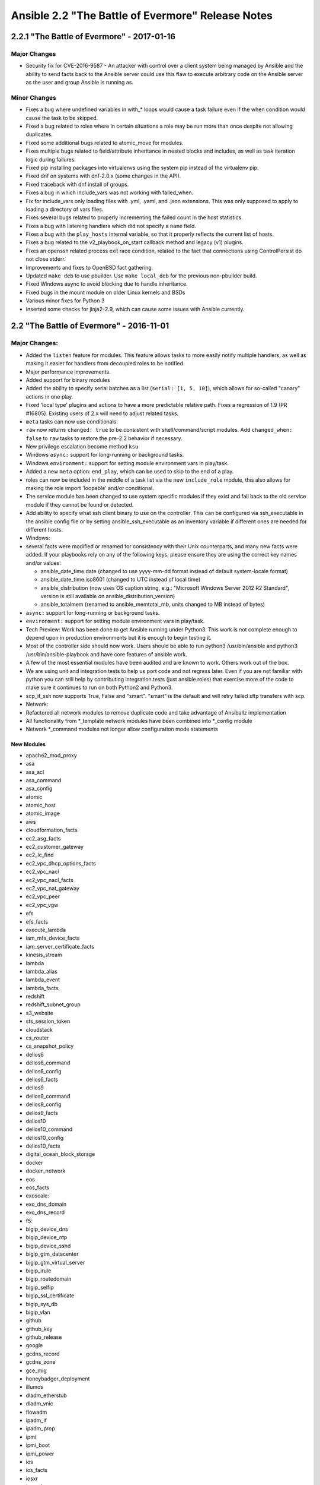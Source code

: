 ==================================================
Ansible 2.2 "The Battle of Evermore" Release Notes
==================================================

2.2.1 "The Battle of Evermore" - 2017-01-16
-------------------------------------------

Major Changes
~~~~~~~~~~~~~

-  Security fix for CVE-2016-9587 - An attacker with control over a
   client system being managed by Ansible and the ability to send facts
   back to the Ansible server could use this flaw to execute arbitrary
   code on the Ansible server as the user and group Ansible is running
   as.

Minor Changes
~~~~~~~~~~~~~

-  Fixes a bug where undefined variables in with\_\* loops would cause a
   task failure even if the when condition would cause the task to be
   skipped.
-  Fixed a bug related to roles where in certain situations a role may
   be run more than once despite not allowing duplicates.
-  Fixed some additional bugs related to atomic\_move for modules.
-  Fixes multiple bugs related to field/attribute inheritance in nested
   blocks and includes, as well as task iteration logic during failures.
-  Fixed pip installing packages into virtualenvs using the system pip
   instead of the virtualenv pip.
-  Fixed dnf on systems with dnf-2.0.x (some changes in the API).
-  Fixed traceback with dnf install of groups.
-  Fixes a bug in which include\_vars was not working with failed\_when.
-  Fix for include\_vars only loading files with .yml, .yaml, and .json
   extensions. This was only supposed to apply to loading a directory of
   vars files.
-  Fixes several bugs related to properly incrementing the failed count
   in the host statistics.
-  Fixes a bug with listening handlers which did not specify a ``name``
   field.
-  Fixes a bug with the ``play_hosts`` internal variable, so that it
   properly reflects the current list of hosts.
-  Fixes a bug related to the v2\_playbook\_on\_start callback method
   and legacy (v1) plugins.
-  Fixes an openssh related process exit race condition, related to the
   fact that connections using ControlPersist do not close stderr.
-  Improvements and fixes to OpenBSD fact gathering.
-  Updated ``make deb`` to use pbuilder. Use ``make local_deb`` for the
   previous non-pbuilder build.
-  Fixed Windows async to avoid blocking due to handle inheritance.
-  Fixed bugs in the mount module on older Linux kernels and BSDs
-  Various minor fixes for Python 3
-  Inserted some checks for jinja2-2.9, which can cause some issues with
   Ansible currently.

2.2 "The Battle of Evermore" - 2016-11-01
-----------------------------------------

Major Changes:
~~~~~~~~~~~~~~

-  Added the ``listen`` feature for modules. This feature allows tasks
   to more easily notify multiple handlers, as well as making it easier
   for handlers from decoupled roles to be notified.
-  Major performance improvements.
-  Added support for binary modules
-  Added the ability to specify serial batches as a list
   (``serial: [1, 5, 10]``), which allows for so-called "canary" actions
   in one play.
-  Fixed 'local type' plugins and actions to have a more predictable
   relative path. Fixes a regression of 1.9 (PR #16805). Existing users
   of 2.x will need to adjust related tasks.
-  ``meta`` tasks can now use conditionals.
-  ``raw`` now returns ``changed: true`` to be consistent with
   shell/command/script modules. Add ``changed_when: false`` to ``raw``
   tasks to restore the pre-2.2 behavior if necessary.
-  New privilege escalation become method ``ksu``
-  Windows ``async:`` support for long-running or background tasks.
-  Windows ``environment:`` support for setting module environment vars
   in play/task.
-  Added a new ``meta`` option: ``end_play``, which can be used to skip
   to the end of a play.
-  roles can now be included in the middle of a task list via the new
   ``include_role`` module, this also allows for making the role import
   'loopable' and/or conditional.
-  The service module has been changed to use system specific modules if
   they exist and fall back to the old service module if they cannot be
   found or detected.
-  Add ability to specify what ssh client binary to use on the
   controller. This can be configured via ssh\_executable in the ansible
   config file or by setting ansible\_ssh\_executable as an inventory
   variable if different ones are needed for different hosts.
-  Windows:
-  several facts were modified or renamed for consistency with their
   Unix counterparts, and many new facts were added. If your playbooks
   rely on any of the following keys, please ensure they are using the
   correct key names and/or values:

   -  ansible\_date\_time.date (changed to use yyyy-mm-dd format instead
      of default system-locale format)
   -  ansible\_date\_time.iso8601 (changed to UTC instead of local time)
   -  ansible\_distribution (now uses OS caption string, e.g.:
      "Microsoft Windows Server 2012 R2 Standard", version is still
      available on ansible\_distribution\_version)
   -  ansible\_totalmem (renamed to ansible\_memtotal\_mb, units changed
      to MB instead of bytes)

-  ``async:`` support for long-running or background tasks.
-  ``environment:`` support for setting module environment vars in
   play/task.
-  Tech Preview: Work has been done to get Ansible running under
   Python3. This work is not complete enough to depend upon in
   production environments but it is enough to begin testing it.
-  Most of the controller side should now work. Users should be able to
   run python3 /usr/bin/ansible and python3 /usr/bin/ansible-playbook
   and have core features of ansible work.
-  A few of the most essential modules have been audited and are known
   to work. Others work out of the box.
-  We are using unit and integration tests to help us port code and not
   regress later. Even if you are not familiar with python you can still
   help by contributing integration tests (just ansible roles) that
   exercise more of the code to make sure it continues to run on both
   Python2 and Python3.
-  scp\_if\_ssh now supports True, False and "smart". "smart" is the
   default and will retry failed sftp transfers with scp.
-  Network:
-  Refactored all network modules to remove duplicate code and take
   advantage of Ansiballz implementation
-  All functionality from \*\_template network modules have been
   combined into \*\_config module
-  Network \*\_command modules not longer allow configuration mode
   statements

New Modules
^^^^^^^^^^^

-  apache2\_mod\_proxy
-  asa
-  asa\_acl
-  asa\_command
-  asa\_config
-  atomic
-  atomic\_host
-  atomic\_image
-  aws
-  cloudformation\_facts
-  ec2\_asg\_facts
-  ec2\_customer\_gateway
-  ec2\_lc\_find
-  ec2\_vpc\_dhcp\_options\_facts
-  ec2\_vpc\_nacl
-  ec2\_vpc\_nacl\_facts
-  ec2\_vpc\_nat\_gateway
-  ec2\_vpc\_peer
-  ec2\_vpc\_vgw
-  efs
-  efs\_facts
-  execute\_lambda
-  iam\_mfa\_device\_facts
-  iam\_server\_certificate\_facts
-  kinesis\_stream
-  lambda
-  lambda\_alias
-  lambda\_event
-  lambda\_facts
-  redshift
-  redshift\_subnet\_group
-  s3\_website
-  sts\_session\_token
-  cloudstack
-  cs\_router
-  cs\_snapshot\_policy
-  dellos6
-  dellos6\_command
-  dellos6\_config
-  dellos6\_facts
-  dellos9
-  dellos9\_command
-  dellos9\_config
-  dellos9\_facts
-  dellos10
-  dellos10\_command
-  dellos10\_config
-  dellos10\_facts
-  digital\_ocean\_block\_storage
-  docker
-  docker\_network
-  eos
-  eos\_facts
-  exoscale:
-  exo\_dns\_domain
-  exo\_dns\_record
-  f5:
-  bigip\_device\_dns
-  bigip\_device\_ntp
-  bigip\_device\_sshd
-  bigip\_gtm\_datacenter
-  bigip\_gtm\_virtual\_server
-  bigip\_irule
-  bigip\_routedomain
-  bigip\_selfip
-  bigip\_ssl\_certificate
-  bigip\_sys\_db
-  bigip\_vlan
-  github
-  github\_key
-  github\_release
-  google
-  gcdns\_record
-  gcdns\_zone
-  gce\_mig
-  honeybadger\_deployment
-  illumos
-  dladm\_etherstub
-  dladm\_vnic
-  flowadm
-  ipadm\_if
-  ipadm\_prop
-  ipmi
-  ipmi\_boot
-  ipmi\_power
-  ios
-  ios\_facts
-  iosxr
-  iosxr\_facts
-  include\_role
-  jenkins
-  jenkins\_job
-  jenkins\_plugin
-  kibana\_plugin
-  letsencrypt
-  logicmonitor
-  logicmonitor\_facts
-  lxd
-  lxd\_profile
-  lxd\_container
-  netapp
-  netapp\_e\_amg
-  netapp\_e\_amg\_role
-  netapp\_e\_amg\_sync
-  netapp\_e\_auth
-  netapp\_e\_facts
-  netapp\_e\_flashcache
-  netapp\_e\_hostgroup
-  netapp\_e\_host
-  netapp\_e\_lun\_mapping
-  netapp\_e\_snapshot\_group
-  netapp\_e\_snapshot\_images
-  netapp\_e\_snapshot\_volume
-  netapp\_e\_storage\_system
-  netapp\_e\_storagepool
-  netapp\_e\_volume
-  netapp\_e\_volume\_copy
-  netconf\_config
-  netvisor
-  pn\_cluster
-  pn\_ospfarea
-  pn\_ospf
-  pn\_show
-  pn\_trunk
-  pn\_vlag
-  pn\_vlan
-  pn\_vrouterbgp
-  pn\_vrouterif
-  pn\_vrouterlbif
-  pn\_vrouter
-  nxos
-  nxos\_aaa\_server\_host
-  nxos\_aaa\_server
-  nxos\_acl\_interface
-  nxos\_acl
-  nxos\_bgp\_af
-  nxos\_bgp\_neighbor\_af
-  nxos\_bgp\_neighbor
-  nxos\_bgp
-  nxos\_evpn\_global
-  nxos\_evpn\_vni
-  nxos\_file\_copy
-  nxos\_gir\_profile\_management
-  nxos\_gir
-  nxos\_hsrp
-  nxos\_igmp\_interface
-  nxos\_igmp
-  nxos\_igmp\_snooping
-  nxos\_install\_os
-  nxos\_interface\_ospf
-  nxos\_mtu
-  nxos\_ntp\_auth
-  nxos\_ntp\_options
-  nxos\_ntp
-  nxos\_ospf
-  nxos\_ospf\_vrf
-  nxos\_overlay\_global
-  nxos\_pim\_interface
-  nxos\_pim
-  nxos\_pim\_rp\_address
-  nxos\_portchannel
-  nxos\_rollback
-  nxos\_smu
-  nxos\_snapshot
-  nxos\_snmp\_community
-  nxos\_snmp\_contact
-  nxos\_snmp\_host
-  nxos\_snmp\_location
-  nxos\_snmp\_traps
-  nxos\_snmp\_user
-  nxos\_static\_route
-  nxos\_udld\_interface
-  nxos\_udld
-  nxos\_vpc\_interface
-  nxos\_vpc
-  nxos\_vrf\_af
-  nxos\_vtp\_domain
-  nxos\_vtp\_password
-  nxos\_vtp\_version
-  nxos\_vxlan\_vtep
-  nxos\_vxlan\_vtep\_vni
-  mssql\_db
-  ovh\_ip\_loadbalancing\_backend
-  opendj\_backendprop
-  openstack
-  os\_keystone\_service
-  os\_recordset
-  os\_server\_group
-  os\_stack
-  os\_zone
-  ovirt
-  ovirt\_auth
-  ovirt\_disks
-  ovirt\_vms
-  rhevm
-  rocketchat
-  sefcontext
-  sensu\_subscription
-  smartos
-  smartos\_image\_facts
-  sros
-  sros\_command
-  sros\_config
-  sros\_rollback
-  statusio\_maintenance
-  systemd
-  telegram
-  univention
-  udm\_dns\_record
-  udm\_dns\_zone
-  udm\_group
-  udm\_share
-  udm\_user
-  vmware
-  vmware\_guest
-  vmware\_local\_user\_manager
-  vmware\_vmotion
-  vyos
-  vyos\_command
-  vyos\_config
-  vyos\_facts
-  wakeonlan
-  windows
-  win\_command
-  win\_robocopy
-  win\_shell

New Callbacks
^^^^^^^^^^^^^

-  foreman

Minor Changes
~~~~~~~~~~~~~

-  now -vvv shows exact path from which 'currently executing module' was
   picked up from.
-  loop\_control now has a label option to allow fine grained control
   what gets displayed per item
-  loop\_control now has a pause option to allow pausing for N seconds
   between loop iterations of a task.
-  New privilege escalation become method ``ksu``
-  ``raw`` now returns ``changed: true`` to be consistent with
   shell/command/script modules. Add ``changed_when: false`` to ``raw``
   tasks to restore the pre-2.2 behavior if necessary.
-  removed previously deprecated ';' as host list separator.
-  Only check if the default ssh client supports ControlPersist once
   instead of once for each host + task combination.
-  Fix a problem with the pip module updating the python pip package
   itself.
-  ansible\_play\_hosts is a new magic variable to provide a list of
   hosts in scope for the current play. Unlike play\_hosts it is not
   subject to the 'serial' keyword.
-  ansible\_play\_batch is a new magic variable meant to substitute the
   current play\_hosts.

For custom front ends using the API
~~~~~~~~~~~~~~~~~~~~~~~~~~~~~~~~~~~

-  ansible.parsing.vault:
-  VaultLib.is\_encrypted() has been deprecated. It will be removed in
   2.4. Use ansible.parsing.vault.is\_encrypted() instead
-  VaultFile has been removed. This unfinished code was never used
   inside of Ansible. The feature it was intended to support has now
   been implemented without using this.
-  VaultAES, the older, insecure encrypted format that debuted in
   Ansible-1.5 and was replaced by VaultAES256 less than a week later,
   now has a deprecation warning. **It will be removed in 2.3**. In the
   unlikely event that you wrote a vault file in that 1 week window and
   have never modified the file since (ansible-vault automatically
   re-encrypts the file using VaultAES256 whenever it is written to but
   not read), run ``ansible-vault rekey [filename]`` to move to
   VaultAES256.

Removed Deprecated
~~~~~~~~~~~~~~~~~~

-  ';' as host list separator.
-  with\_ 'bare variable' handling, now loop items must always be
   templated ``{{ }}`` or they will be considered as plain strings.
-  skipping task on 'missing attribute' in loop variable, now in a loop
   an undefined attribute will return an error instead of skipping the
   task.
-  skipping on undefined variables in loop, now loops will have to
   define a variable or use ``|default`` to avoid errors.

Deprecations
~~~~~~~~~~~~

Notice given that the following will be removed in Ansible 2.4: \*
Modules \* eos\_template \* ios\_template \* iosxr\_template \*
junos\_template \* nxos\_template \* ops\_template
